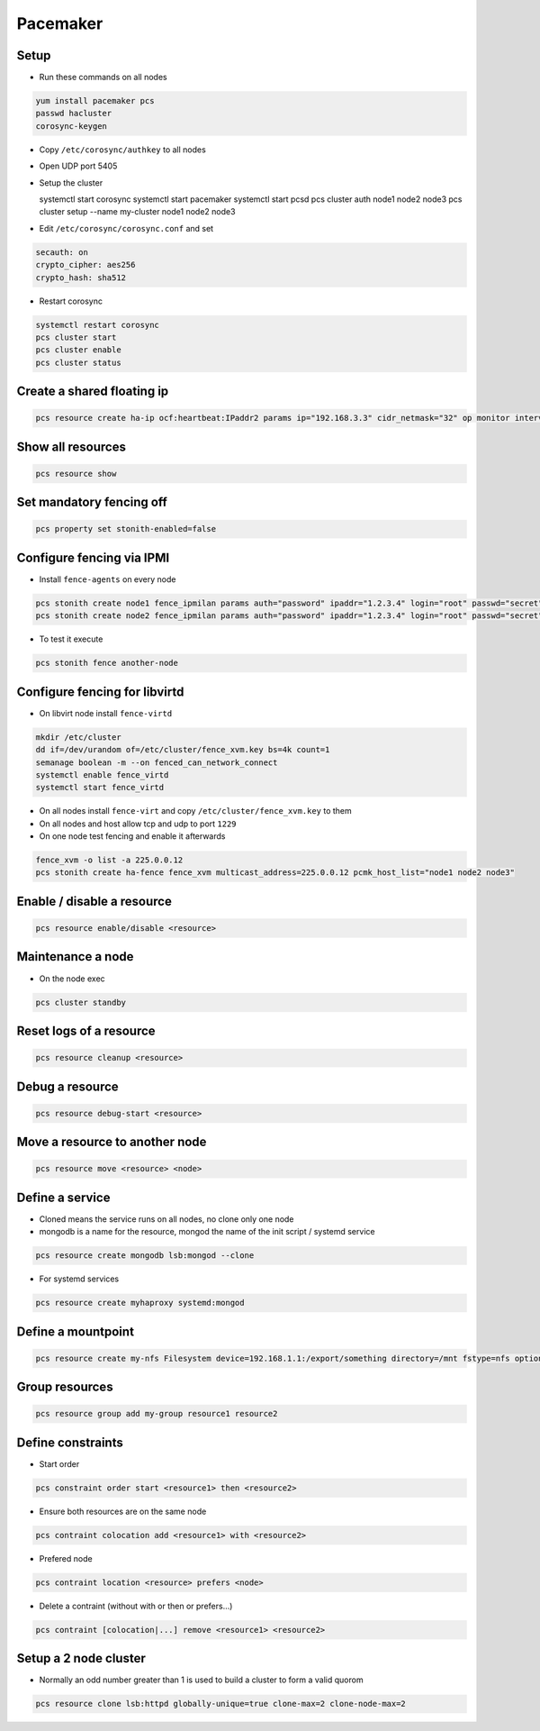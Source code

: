 ##########
Pacemaker
##########

Setup
=====

* Run these commands on all nodes

.. code-block:: bash

  yum install pacemaker pcs
  passwd hacluster
  corosync-keygen

* Copy ``/etc/corosync/authkey`` to all nodes

* Open UDP port 5405
* Setup the cluster

  systemctl start corosync
  systemctl start pacemaker
  systemctl start pcsd
  pcs cluster auth node1 node2 node3
  pcs cluster setup --name my-cluster node1 node2 node3

* Edit ``/etc/corosync/corosync.conf`` and set

.. code-block:: bash

  secauth: on
  crypto_cipher: aes256
  crypto_hash: sha512

* Restart corosync

.. code-block:: bash

  systemctl restart corosync
  pcs cluster start
  pcs cluster enable
  pcs cluster status


Create a shared floating ip
===========================

.. code-block:: bash

  pcs resource create ha-ip ocf:heartbeat:IPaddr2 params ip="192.168.3.3" cidr_netmask="32" op monitor interval="10s"


Show all resources
==================

.. code-block:: bash

  pcs resource show


Set mandatory fencing off
=========================

.. code-block:: bash

  pcs property set stonith-enabled=false


Configure fencing via IPMI
==========================

* Install ``fence-agents`` on every node

.. code-block:: bash

  pcs stonith create node1 fence_ipmilan params auth="password" ipaddr="1.2.3.4" login="root" passwd="secret" pcmk_host_list="node1" op monitor interval="30s"
  pcs stonith create node2 fence_ipmilan params auth="password" ipaddr="1.2.3.4" login="root" passwd="secret" pcmk_host_list="node2" op monitor interval="30s"

* To test it execute

.. code-block:: bash

  pcs stonith fence another-node


Configure fencing for libvirtd
==============================

* On libvirt node install ``fence-virtd``

.. code-block:: bash

  mkdir /etc/cluster
  dd if=/dev/urandom of=/etc/cluster/fence_xvm.key bs=4k count=1
  semanage boolean -m --on fenced_can_network_connect
  systemctl enable fence_virtd
  systemctl start fence_virtd

* On all nodes install ``fence-virt`` and copy ``/etc/cluster/fence_xvm.key`` to them
* On all nodes and host allow tcp and udp to port ``1229``
* On one node test fencing and enable it afterwards

.. code-block:: bash

  fence_xvm -o list -a 225.0.0.12
  pcs stonith create ha-fence fence_xvm multicast_address=225.0.0.12 pcmk_host_list="node1 node2 node3"


Enable / disable a resource
============================

.. code-block:: bash

  pcs resource enable/disable <resource>


Maintenance a node
==================

* On the node exec

.. code-block:: bash

  pcs cluster standby


Reset logs of a resource
========================

.. code-block:: bash

  pcs resource cleanup <resource>


Debug a resource
================

.. code-block:: bash

  pcs resource debug-start <resource>


Move a resource to another node
================================

.. code-block:: bash

  pcs resource move <resource> <node>


Define a service
================

* Cloned means the service runs on all nodes, no clone only one node
* mongodb is a name for the resource, mongod the name of the init script / systemd service

.. code-block:: bash

  pcs resource create mongodb lsb:mongod --clone

* For systemd services

.. code-block:: bash

  pcs resource create myhaproxy systemd:mongod


Define a mountpoint
===================

.. code-block:: bash

  pcs resource create my-nfs Filesystem device=192.168.1.1:/export/something directory=/mnt fstype=nfs options=nolock


Group resources
===============

.. code-block:: bash

  pcs resource group add my-group resource1 resource2


Define constraints
==================

* Start order

.. code-block:: bash

  pcs constraint order start <resource1> then <resource2>

* Ensure both resources are on the same node

.. code-block:: bash

  pcs contraint colocation add <resource1> with <resource2>

* Prefered node

.. code-block:: bash

  pcs contraint location <resource> prefers <node>

* Delete a contraint (without with or then or prefers...)

.. code-block:: bash

  pcs contraint [colocation|...] remove <resource1> <resource2>


Setup a 2 node cluster
======================

* Normally an odd number greater than 1 is used to build a cluster to form a valid quorom

.. code-block:: bash

  pcs resource clone lsb:httpd globally-unique=true clone-max=2 clone-node-max=2
